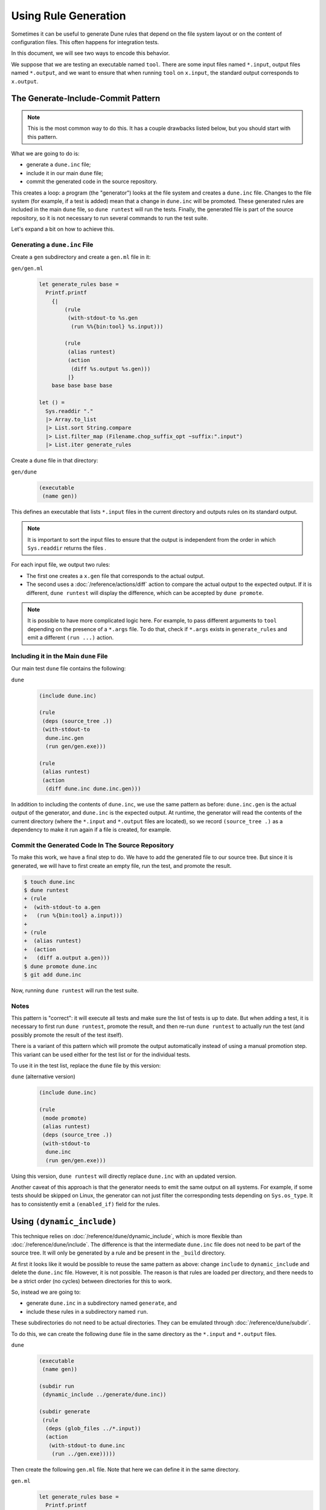 Using Rule Generation
=====================

Sometimes it can be useful to generate Dune rules that depend on the file system
layout or on the content of configuration files. This often happens for
integration tests.

In this document, we will see two ways to encode this behavior.

We suppose that we are testing an executable named ``tool``. There are some
input files named ``*.input``, output files named ``*.output``, and we want to
ensure that when running ``tool`` on ``x.input``, the standard output
corresponds to ``x.output``.

The Generate-Include-Commit Pattern
-----------------------------------

.. note::

   This is the most common way to do this. It has a couple drawbacks listed
   below, but you should start with this pattern.

What we are going to do is:

- generate a ``dune.inc`` file;
- include it in our main ``dune`` file;
- commit the generated code in the source repository.

This creates a loop: a program (the "generator") looks at the file system and
creates a ``dune.inc`` file. Changes to the file system (for example, if a test
is added) mean that a change in ``dune.inc`` will be promoted. These generated
rules are included in the main ``dune`` file, so ``dune runtest`` will run the
tests. Finally, the generated file is part of the source repository, so it is
not necessary to run several commands to run the test suite.

Let's expand a bit on how to achieve this.

Generating a ``dune.inc`` File
^^^^^^^^^^^^^^^^^^^^^^^^^^^^^^

Create a ``gen`` subdirectory and create a ``gen.ml`` file in it:

``gen/gen.ml``
  .. code:: ocaml

    let generate_rules base =
      Printf.printf
        {|
            (rule
             (with-stdout-to %s.gen
              (run %%{bin:tool} %s.input)))
        
            (rule
             (alias runtest)
             (action
              (diff %s.output %s.gen)))
             |}
        base base base base

    let () =
      Sys.readdir "."
      |> Array.to_list
      |> List.sort String.compare
      |> List.filter_map (Filename.chop_suffix_opt ~suffix:".input")
      |> List.iter generate_rules

Create a ``dune`` file in that directory:

``gen/dune``
  .. code:: dune

    (executable
     (name gen))

This defines an executable that lists ``*.input`` files in the current
directory and outputs rules on its standard output.

.. note::

   It is important to sort the input files to ensure that the output is
   independent from the order in which ``Sys.readdir`` returns the files .

For each input file, we output two rules:

- The first one creates a ``x.gen`` file that corresponds to the actual output.
- The second uses a :doc:`/reference/actions/diff` action to compare the actual output to the expected output. If it is different, ``dune runtest`` will display the difference, which can be accepted by ``dune promote``.

.. note::

   It is possible to have more complicated logic here. For example, to pass
   different arguments to ``tool`` depending on the presence of a ``*.args``
   file. To do that, check if ``*.args`` exists in ``generate_rules`` and emit
   a different ``(run ...)`` action.

Including it in the Main ``dune`` File
^^^^^^^^^^^^^^^^^^^^^^^^^^^^^^^^^^^^^^

Our main test ``dune`` file contains the following:

``dune``
  .. code:: dune

    (include dune.inc)

    (rule
     (deps (source_tree .))
     (with-stdout-to
      dune.inc.gen
      (run gen/gen.exe)))

    (rule
     (alias runtest)
     (action
      (diff dune.inc dune.inc.gen)))

In addition to including the contents of ``dune.inc``, we use the same pattern
as before: ``dune.inc.gen`` is the actual output of the generator, and
``dune.inc`` is the expected output. At runtime, the generator will read the
contents of the current directory (where the ``*.input`` and ``*.output`` files
are located), so we record ``(source_tree .)`` as a dependency to make it run
again if a file is created, for example.

Commit the Generated Code In The Source Repository
^^^^^^^^^^^^^^^^^^^^^^^^^^^^^^^^^^^^^^^^^^^^^^^^^^

To make this work, we have a final step to do. We have to add the generated
file to our source tree. But since it is generated, we will have to first
create an empty file, run the test, and promote the result.

.. code:: console

   $ touch dune.inc
   $ dune runtest
   + (rule
   +  (with-stdout-to a.gen
   +   (run %{bin:tool} a.input)))
   +
   + (rule
   +  (alias runtest)
   +  (action
   +   (diff a.output a.gen)))
   $ dune promote dune.inc
   $ git add dune.inc

Now, running ``dune runtest`` will run the test suite.

Notes
^^^^^

This pattern is "correct": it will execute all tests and make sure the
list of tests is up to date. But when adding a test, it is necessary to first
run ``dune runtest``, promote the result, and then re-run ``dune runtest`` to
actually run the test (and possibly promote the result of the test itself).

There is a variant of this pattern which will promote the output automatically
instead of using a manual promotion step. This variant can be used either for
the test list or for the individual tests.

To use it in the test list, replace the ``dune`` file by this version:

``dune`` (alternative version)
  .. code:: dune

    (include dune.inc)

    (rule
     (mode promote)
     (alias runtest)
     (deps (source_tree .))
     (with-stdout-to
      dune.inc
      (run gen/gen.exe)))

Using this version, ``dune runtest`` will directly replace ``dune.inc`` with an
updated version.

Another caveat of this approach is that the generator needs to emit the same
output on all systems. For example, if some tests should be skipped on Linux,
the generator can not just filter the corresponding tests depending on
``Sys.os_type``. It has to consistently emit a ``(enabled_if)`` field for the
rules.

Using ``(dynamic_include)``
---------------------------

.. versionadded:: 3.14

This technique relies on :doc:`/reference/dune/dynamic_include`, which is
more flexible than :doc:`/reference/dune/include`. The difference is that
the intermediate ``dune.inc`` file does not need to be part of the source tree.
It will only be generated by a rule and be present in the ``_build`` directory.

At first it looks like it would be possible to reuse the same pattern as above:
change ``include`` to ``dynamic_include`` and delete the ``dune.inc`` file.
However, it is not possible. The reason is that rules are loaded per directory,
and there needs to be a strict order (no cycles) between directories for this
to work.

So, instead we are going to:

- generate ``dune.inc`` in a subdirectory named ``generate``, and
- include these rules in a subdirectory named ``run``.

These subdirectories do not need to be actual directories. They can be emulated
through :doc:`/reference/dune/subdir`.

To do this, we can create the following ``dune`` file in the same directory as
the ``*.input`` and ``*.output`` files.

``dune``
  .. code:: dune

    (executable
     (name gen))
    
    (subdir run
     (dynamic_include ../generate/dune.inc))
    
    (subdir generate
     (rule
      (deps (glob_files ../*.input))
      (action
       (with-stdout-to dune.inc
        (run ../gen.exe)))))

Then create the following ``gen.ml`` file. Note that here we can define it in
the same directory.

``gen.ml``
  .. code:: ocaml

    let generate_rules base =
      Printf.printf
        {|
            (rule
             (with-stdout-to %s.gen
              (run %%{bin:tool} ../%s.input)))
        
            (rule
             (alias runtest)
             (action
              (diff ../%s.output %s.gen)))
             |}
        base base base base
    
    let () =
      Sys.readdir ".." |> Array.to_list |> List.sort String.compare
      |> List.filter_map (Filename.chop_suffix_opt ~suffix:".input")
      |> List.iter generate_rules

There are a few differences from the generator above because this one
is going to be invoked from subdirectories, so it is necessary to refer to the
``..`` directory both in the input (which files to read) and in the output (how
the rules are executed).

These two files are enough. ``dune runtest`` is going to generate the rules and
interpret them in a single command.

Notes
^^^^^

This approach is shorter, but it might be more difficult to debug because changes
to the generated rules will not be visible. Also, it works in that case, but it
is not possible to generate all kinds of stanzas with that pattern. See
:doc:`/reference/dune/dynamic_include` for more information about the
limitations.
